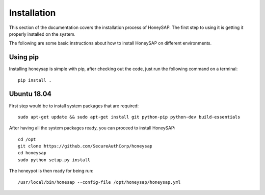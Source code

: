 .. Installation chapter frontend

Installation
============

This section of the documentation covers the installation process of HoneySAP.
The first step to using it is getting it properly installed on the system.

The following are some basic instructions about how to install HoneySAP on different environments.


Using pip
---------

Installing honeysap is simple with pip, after checking out the code, just run the following command on a terminal::

    pip install .


Ubuntu 18.04
------------

First step would be to install system packages that are required::

   sudo apt-get update && sudo apt-get install git python-pip python-dev build-essentials

After having all the system packages ready, you can proceed to install HoneySAP::

   cd /opt
   git clone https://github.com/SecureAuthCorp/honeysap
   cd honeysap
   sudo python setup.py install

The honeypot is then ready for being run::

   /usr/local/bin/honesap --config-file /opt/honeysap/honeysap.yml
